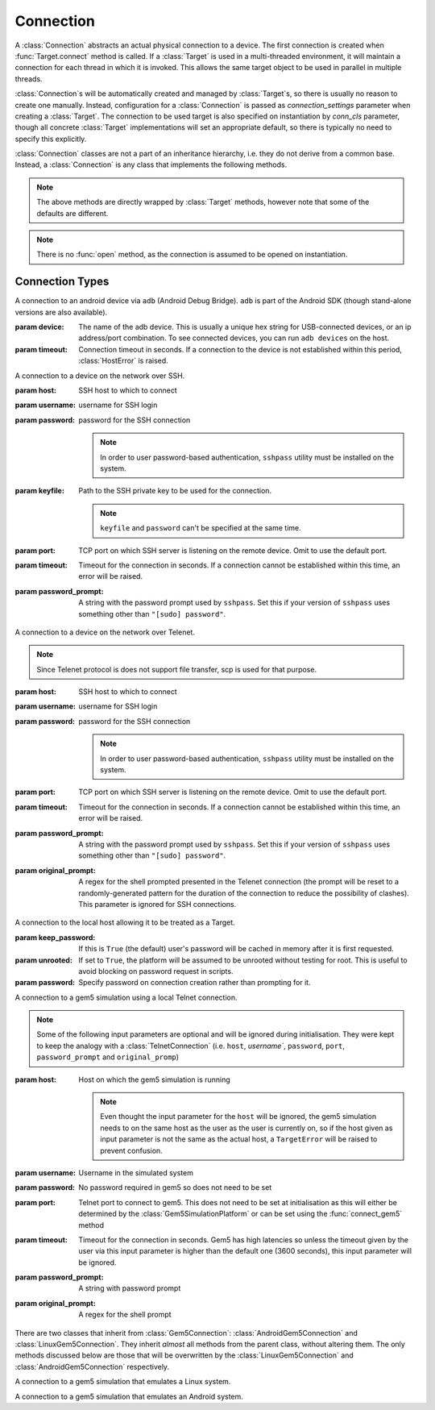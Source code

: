 Connection
==========

A :class:`Connection` abstracts an actual physical connection to a device. The
first connection is created when :func:`Target.connect` method is called. If a
:class:`Target` is used in a multi-threaded environment, it will maintain a
connection for each thread in which it is invoked. This allows the same target
object to be used in parallel in multiple threads.

:class:`Connection`\ s will be automatically created and managed by
:class:`Target`\ s, so there is usually no reason to create one manually.
Instead, configuration for a :class:`Connection` is passed as
`connection_settings` parameter when creating a :class:`Target`. The connection
to be used target is also specified on instantiation by `conn_cls` parameter,
though all concrete :class:`Target` implementations will set an appropriate
default, so there is typically no need to specify this explicitly.

:class:`Connection` classes are not a part of an inheritance hierarchy, i.e.
they do not derive from a common base. Instead, a :class:`Connection` is any
class that implements the following methods.


.. method:: push(self, source, dest, timeout=None)

   Transfer a file from the host machine to the connected device.

   :param source: path of to the file on the host
   :param dest: path of to the file on the connected device.
   :param timeout: timeout (in seconds) for the transfer; if the transfer does
       not  complete within this period, an exception will be raised.

.. method:: pull(self, source, dest, timeout=None)

   Transfer a file, or files matching a glob pattern, from the connected device
   to the host machine.

   :param source: path of to the file on the connected device. If ``dest`` is a
       directory, may be a glob pattern.
   :param dest: path of to the file on the host
   :param timeout: timeout (in seconds) for the transfer; if the transfer does
       not  complete within this period, an exception will be raised.

.. method:: execute(self, command, timeout=None, check_exit_code=False, as_root=False)

   Execute the specified command on the connected device and return its output.

   :param command: The command to be executed.
   :param timeout: Timeout (in seconds) for the execution of the command. If
       specified, an exception will be raised if execution does not complete
       with the specified period.
   :param check_exit_code: If ``True`` the exit code (on connected device)
       from execution of the command will be checked, and an exception will be
       raised if it is not ``0``.
   :param as_root: The command will be executed as root. This will fail on
       unrooted connected devices.

.. method:: background(self, command, stdout=subprocess.PIPE, stderr=subprocess.PIPE, as_root=False)

   Execute the command on the connected device, invoking it via subprocess on the host.
   This will return :class:`subprocess.Popen` instance for the command.

   :param command: The command to be executed.
   :param stdout: By default, standard output will be piped from the subprocess;
      this may be used to redirect it to an alternative file handle.
   :param stderr: By default, standard error will be piped from the subprocess;
      this may be used to redirect it to an alternative file handle.
   :param as_root: The command will be executed as root. This will fail on
       unrooted connected devices.

   .. note:: This **will block the connection** until the command completes.

.. note:: The above methods are directly wrapped by :class:`Target` methods,
          however note that some of the defaults are different.

.. method:: cancel_running_command(self)

   Cancel a running command (previously started with :func:`background`) and free up the connection.
   It is valid to call this if the command has already terminated (or if no
   command was issued), in which case this is a no-op.

.. method:: close(self)

   Close the connection to the device. The :class:`Connection` object should not
   be used after this method is called. There is no way to reopen a previously
   closed connection, a new connection object should be created instead.

.. note:: There is no :func:`open` method, as the connection is assumed to be
          opened on instantiation.


.. _connection-types:

Connection Types
----------------

.. class:: AdbConnection(device=None, timeout=None)

    A connection to an android device via ``adb`` (Android Debug Bridge).
    ``adb`` is part of the Android SDK (though stand-alone versions are also
    available).

    :param device: The name of the adb device. This is usually a unique hex
                   string for USB-connected devices, or an ip address/port
                   combination. To see connected devices, you can run ``adb
                   devices`` on the host.
    :param timeout: Connection timeout in seconds. If a connection to the device
                    is not established within this period, :class:`HostError`
                    is raised.


.. class:: SshConnection(host, username, password=None, keyfile=None, port=None,\
                         timeout=None, password_prompt=None)

    A connection to a device on the network over SSH.

    :param host: SSH host to which to connect
    :param username: username for SSH login
    :param password: password for the SSH connection

                     .. note:: In order to user password-based authentication,
                               ``sshpass`` utility must be installed on the
                               system.

    :param keyfile: Path to the SSH private key to be used for the connection.

                    .. note:: ``keyfile`` and ``password`` can't be specified
                              at the same time.

    :param port: TCP port on which SSH server is listening on the remote device.
                 Omit to use the default port.
    :param timeout: Timeout for the connection in seconds. If a connection
                    cannot be established within this time, an error will be
                    raised.
    :param password_prompt: A string with the password prompt used by
                            ``sshpass``. Set this if your version of ``sshpass``
                            uses something other than ``"[sudo] password"``.


.. class:: TelnetConnection(host, username, password=None, port=None,\
                            timeout=None, password_prompt=None,\
                            original_prompt=None)

    A connection to a device on the network over Telenet.

    .. note:: Since Telenet protocol is does not support file transfer, scp is
              used for that purpose.

    :param host: SSH host to which to connect
    :param username: username for SSH login
    :param password: password for the SSH connection

                     .. note:: In order to user password-based authentication,
                               ``sshpass`` utility must be installed on the
                               system.

    :param port: TCP port on which SSH server is listening on the remote device.
                 Omit to use the default port.
    :param timeout: Timeout for the connection in seconds. If a connection
                    cannot be established within this time, an error will be
                    raised.
    :param password_prompt: A string with the password prompt used by
                            ``sshpass``. Set this if your version of ``sshpass``
                            uses something other than ``"[sudo] password"``.
    :param original_prompt: A regex for the shell prompted presented in the Telenet
                            connection (the prompt will be reset to a
                            randomly-generated pattern for the duration of the
                            connection to reduce the possibility of clashes).
                            This parameter is ignored for SSH connections.


.. class:: LocalConnection(keep_password=True, unrooted=False, password=None)

    A connection to the local host allowing it to be treated as a Target.


    :param keep_password: If this is ``True`` (the default) user's password will
                          be cached in memory after it is first requested.
    :param unrooted: If set to ``True``, the platform will be assumed to be
                     unrooted without testing for root. This is useful to avoid
                     blocking on password request in scripts.
    :param password: Specify password on connection creation rather than
                     prompting for it.


.. class:: Gem5Connection(platform, host=None, username=None, password=None,\
                          timeout=None, password_prompt=None,\
                          original_prompt=None)

    A connection to a gem5 simulation using a local Telnet connection.

    .. note:: Some of the following input parameters are optional and will be ignored during
              initialisation. They were kept to keep the analogy with a :class:`TelnetConnection`
              (i.e. ``host``, `username``, ``password``, ``port``,
              ``password_prompt`` and ``original_promp``)


    :param host: Host on which the gem5 simulation is running

                     .. note:: Even thought the input parameter for the ``host``
                               will be ignored, the gem5 simulation needs to on
                               the same host as the user as the user is
                               currently on, so if the host given as input
                               parameter is not the same as the actual host, a
                               ``TargetError`` will be raised to prevent
                               confusion.

    :param username: Username in the simulated system
    :param password: No password required in gem5 so does not need to be set
    :param port: Telnet port to connect to gem5. This does not need to be set
                 at initialisation as this will either be determined by the
                 :class:`Gem5SimulationPlatform` or can be set using the
                 :func:`connect_gem5` method
    :param timeout: Timeout for the connection in seconds. Gem5 has high
                    latencies so unless the timeout given by the user via
                    this input parameter is higher than the default one
                    (3600 seconds), this input parameter will be ignored.
    :param password_prompt: A string with password prompt
    :param original_prompt: A regex for the shell prompt

There are two classes that inherit from :class:`Gem5Connection`:
:class:`AndroidGem5Connection` and :class:`LinuxGem5Connection`.
They inherit *almost* all methods from the parent class, without altering them.
The only methods discussed below are those that will be overwritten by the
:class:`LinuxGem5Connection` and :class:`AndroidGem5Connection` respectively.

.. class:: LinuxGem5Connection

    A connection to a gem5 simulation that emulates a Linux system.

.. method:: _login_to_device(self)

    Login to the gem5 simulated system.

.. class:: AndroidGem5Connection

    A connection to a gem5 simulation that emulates an Android system.

.. method:: _wait_for_boot(self)

    Wait for the gem5 simulated system to have booted and finished the booting animation.

